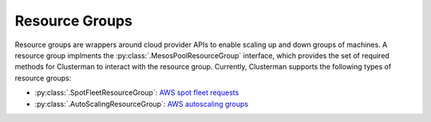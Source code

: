 Resource Groups
===============

Resource groups are wrappers around cloud provider APIs to enable scaling up and down groups of machines.  A resource
group implments the :py:class:`.MesosPoolResourceGroup` interface, which provides the set of required methods for
Clusterman to interact with the resource group.  Currently, Clusterman supports the following types of resource groups:

* :py:class:`.SpotFleetResourceGroup`: `AWS spot fleet requests
  <https://docs.aws.amazon.com/AWSEC2/latest/UserGuide/spot-fleet-requests.html>`_
* :py:class:`.AutoScalingResourceGroup`: `AWS autoscaling groups
  <https://docs.aws.amazon.com/autoscaling/ec2/userguide/AutoScalingGroup.html>`_
